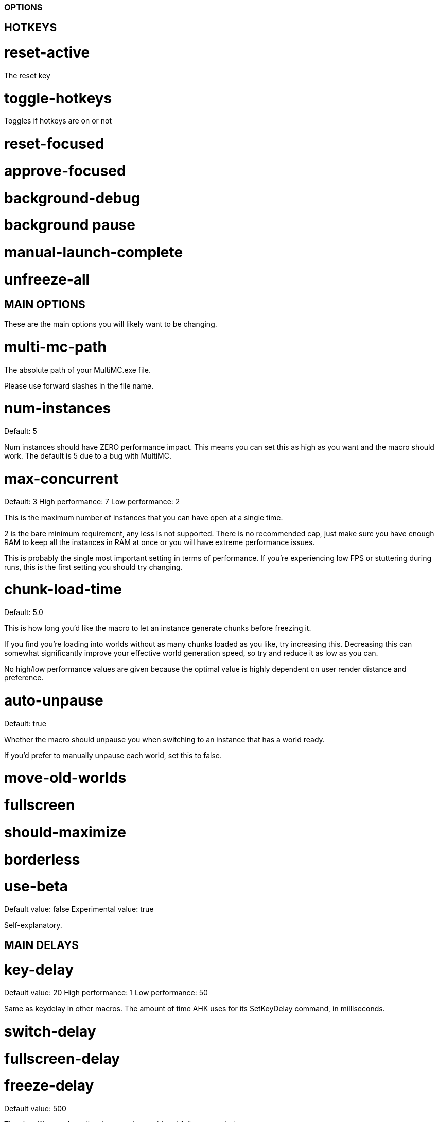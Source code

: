 === OPTIONS

== HOTKEYS

= reset-active

The reset key

= toggle-hotkeys

Toggles if hotkeys are on or not

= reset-focused

= approve-focused

= background-debug

= background pause

= manual-launch-complete

= unfreeze-all

== MAIN OPTIONS

These are the main options you will likely want to be changing.

= multi-mc-path

The absolute path of your MultiMC.exe file.

Please use forward slashes in the file name.

= num-instances

Default: 5

Num instances should have ZERO performance impact.
This means you can set this as high as you want and the macro should work.
The default is 5 due to a bug with MultiMC.

= max-concurrent

Default: 3
High performance: 7
Low performance: 2

This is the maximum number of instances that you can have open at a single time.

2 is the bare minimum requirement, any less is not supported. There is no recommended cap, just make sure you have enough RAM to keep all the instances in RAM at once or you will have extreme performance issues.

This is probably the single most important setting in terms of performance. If you're experiencing low FPS or stuttering during runs, this is the first setting you should try changing.

= chunk-load-time

Default: 5.0

This is how long you'd like the macro to let an instance generate chunks before freezing it.

If you find you're loading into worlds without as many chunks loaded as you like, try increasing this. Decreasing this can somewhat significantly improve your effective world generation speed, so try and reduce it as low as you can.

No high/low performance values are given because the optimal value is highly dependent on user render distance and preference.

= auto-unpause

Default: true

Whether the macro should unpause you when switching to an instance that has a world ready.

If you'd prefer to manually unpause each world, set this to false.

= move-old-worlds

= fullscreen

= should-maximize

= borderless

= use-beta

Default value: false
Experimental value: true

Self-explanatory.

== MAIN DELAYS

= key-delay

Default value: 20
High performance: 1
Low performance: 50

Same as keydelay in other macros. The amount of time AHK uses for its SetKeyDelay command, in milliseconds.

= switch-delay

= fullscreen-delay

= freeze-delay

Default value: 500

Time in milliseconds until an instance is considered fully suspended. 

You probably shouldn't need to change this value.

= unfreeze-delay

Default value: 2000
High performance: 1000
Low performance: 5000

Time in milliseconds until an instance is considered fully suspended. 

This value seems high because it is supposed to account for the time it takes your SSD to load an instance into AND out of RAM.
Simple formula for this is min(SSD write speed MB/s, SSD read speed MB/s)*2.

= loop-delay

Default value: 100
High performance: 50
Low performance: 500

If your PC lags while using the macro, even with low max-concurrent, and python is taking up significant system resources, try increasing this value.

This should be the maximum latency of the macro in milliseconds.

== OTHER OPTIONS

= auto-pause

Default: true

Whether a world should be paused directly after it is created.

= only-focus-ready

Default value: true

Whether worlds that are generating or not done loading chunks should be shown on OBS.

This only applies to instances being shown as part of BG resetting or wall. Changing this setting will not change how the macro decides which instance is active.

= use-reset-counter

Default value: true

= settings-reset-first-world

Default value: false

Whether or not we should instantly settings reset the first world for an instance.

Depending on what your settings reset script does, this may be desirable (i.e. if it resets your pie).

= use-custom-ahk-scripts

= run-custom-background-ahk-script

Default: false

Whether we should try and run a background ahk script on launch. The script will only be ran when the macro is started a single time.

This is useful if you have an AHK script that you start when doing runs (such as one remapping keybinds) that you want to run the whole time you're playing. The script should go in the "custom" directory and be named "customBackground".

= disable-tts

Default: true

In case you want a voice to speak when a world is created for some reason, you can set this to false.

= set-window-titles

Default: true

= randomly-retry-freezes

Default: false

Whether we should randomly try re-freezing an instance.

If you're thinking about enabling this, your problem is probably something else.

== MISC DELAYS

= fullscreen-delay

= boot-delay

Default value: 4.0

The minimum number of seconds until an instance can be considered booted.

You shouldn't need to change this.

= max-unpaused-time

Default value: 2.0

If you choose to play without "auto-pause" to true, then instances will be automatically reset if you don't manually pause them within this number of seconds.

Has no effect if "auto-pause" is true.

= min-time-from-reset-to-world-entry

Default value: 1.5

The minimum time that your computer takes to reset, generate, and enter a world.

Changing this will have zero impact on performance. You shouldn't need to change this. Decreasing or increasing this value can cause buggy behavior.

=== EXPERIMENTAL SETTINGS

If you want any guarantees of stability, it is highly recommended that you leave these settings on their default values.

These features are open for testing, but they may completely fail to work, and may start/stop working at any time.

== CLICK MACRO

= use-click-macro

Default value: false

The click macro is experimental, and not guaranteed to work.

It is supposed to launch all of your instances in launch offline mode by clicking on the buttons.

It also will create instances for you if they do not exist.

= multi-mc-delay

Default value: 300
High performance: 50
Low performance: 1000

The amount of time the click macro will wait between actions when interfacing with multi mc

== MACRO OPTIMIZATIONS

= parallelize-ahk

Default value: false
Experimental value: true

Whether AIM should run AHK commands concurrently or not.

This setting significantly improves the macro's responsiveness, and will likely be defaulted to true in the near future. However, more testing is needed to confirm its stability.

= use-switching-daemon

Default value: false
Experimental value: true

This setting can also improve responsiveness, but it is currently in early beta and unlikely to work.

== CONCURRENT LAUNCHING

= frontload launching

Default value: true
Experimental value: false

= prio-booting-over-worldgen

Default: true

= stay-on-top-while-launching

== RELAUNCHING CRASHED INSTANCES

= relaunch-crashed-instances


